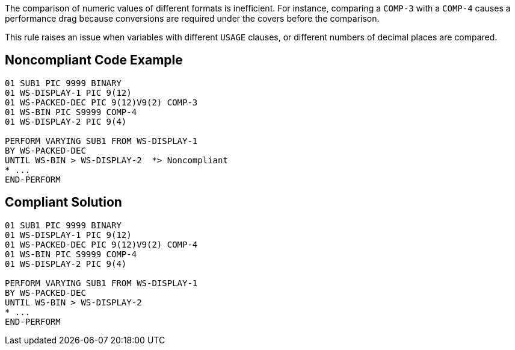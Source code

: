 The comparison of numeric values of different formats is inefficient. For instance, comparing a ``++COMP-3++`` with a ``++COMP-4++`` causes a performance drag because conversions are required under the covers before the comparison.


This rule raises an issue when variables with different ``++USAGE++`` clauses, or different numbers of decimal places are compared.

== Noncompliant Code Example

----
01 SUB1 PIC 9999 BINARY
01 WS-DISPLAY-1	PIC 9(12)
01 WS-PACKED-DEC PIC 9(12)V9(2) COMP-3
01 WS-BIN PIC S9999 COMP-4
01 WS-DISPLAY-2	PIC 9(4)

PERFORM VARYING SUB1 FROM WS-DISPLAY-1
BY WS-PACKED-DEC
UNTIL WS-BIN > WS-DISPLAY-2  *> Noncompliant
* ...
END-PERFORM
----

== Compliant Solution

----
01 SUB1 PIC 9999 BINARY
01 WS-DISPLAY-1	PIC 9(12)
01 WS-PACKED-DEC PIC 9(12)V9(2) COMP-4
01 WS-BIN PIC S9999 COMP-4
01 WS-DISPLAY-2	PIC 9(4)

PERFORM VARYING SUB1 FROM WS-DISPLAY-1
BY WS-PACKED-DEC
UNTIL WS-BIN > WS-DISPLAY-2
* ...
END-PERFORM
----
